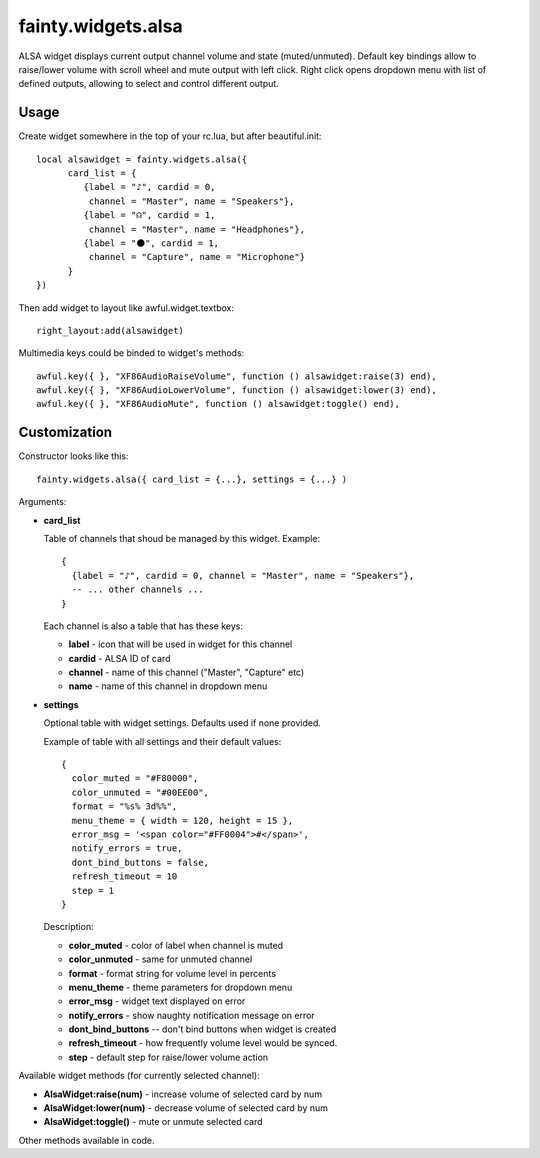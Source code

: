 =====================
 fainty.widgets.alsa 
=====================

ALSA widget displays current output channel volume and state
(muted/unmuted). Default key bindings allow to raise/lower volume with
scroll wheel and mute output with left click. Right click opens
dropdown menu with list of defined outputs, allowing to select and
control different output.

Usage
=====

Create widget somewhere in the top of your rc.lua, but after
beautiful.init::

  local alsawidget = fainty.widgets.alsa({
        card_list = {
           {label = "♪", cardid = 0,
            channel = "Master", name = "Speakers"},
           {label = "☊", cardid = 1, 
            channel = "Master", name = "Headphones"},
           {label = "⚫", cardid = 1, 
            channel = "Capture", name = "Microphone"}
        }
  })

Then add widget to layout like awful.widget.textbox::

  right_layout:add(alsawidget)

Multimedia keys could be binded to widget's methods::

  awful.key({ }, "XF86AudioRaiseVolume", function () alsawidget:raise(3) end),
  awful.key({ }, "XF86AudioLowerVolume", function () alsawidget:lower(3) end),
  awful.key({ }, "XF86AudioMute", function () alsawidget:toggle() end),


Customization
=============

Constructor looks like this::

  fainty.widgets.alsa({ card_list = {...}, settings = {...} )

Arguments:

* **card_list**

  Table of channels that shoud be managed by this widget. Example::

    { 
      {label = "♪", cardid = 0, channel = "Master", name = "Speakers"},
      -- ... other channels ...
    }

  Each channel is also a table that has these keys:

  + **label** - icon that will be used in widget for this channel
  + **cardid** - ALSA ID of card
  + **channel** - name of this channel ("Master", "Capture" etc)
  + **name** - name of this channel in dropdown menu

* **settings**

  Optional table with widget settings. Defaults used if none provided.

  Example of table with all settings and their default values::

    {
      color_muted = "#F80000",
      color_unmuted = "#00EE00",
      format = "%s% 3d%%",
      menu_theme = { width = 120, height = 15 },
      error_msg = '<span color="#FF0004">#</span>',
      notify_errors = true,
      dont_bind_buttons = false,
      refresh_timeout = 10
      step = 1
    }
  
  Description:
  
  + **color_muted** - color of label when channel is muted
  + **color_unmuted** - same for unmuted channel
  + **format** - format string for volume level in percents
  + **menu_theme** - theme parameters for dropdown menu
  + **error_msg** - widget text displayed on error
  + **notify_errors** - show naughty notification message on error
  + **dont_bind_buttons** -- don't bind buttons when widget is created
  + **refresh_timeout** - how frequently volume level would be
    synced.
  + **step** - default step for raise/lower volume action

Available widget methods (for currently selected channel):

* **AlsaWidget:raise(num)** - increase volume of selected card by num
* **AlsaWidget:lower(num)** - decrease volume of selected card by num
* **AlsaWidget:toggle()** - mute or unmute selected card

Other methods available in code.

